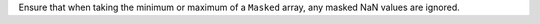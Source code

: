 Ensure that when taking the minimum or maximum of a ``Masked`` array,
any masked NaN values are ignored.
